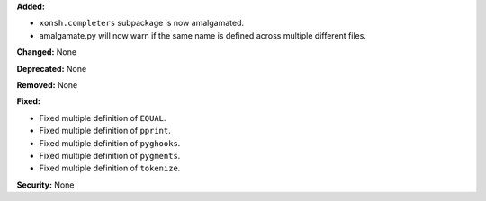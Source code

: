 **Added:**

* ``xonsh.completers`` subpackage is now amalgamated.
* amalgamate.py will now warn if the same name is defined across multiple
  different files.

**Changed:** None

**Deprecated:** None

**Removed:** None

**Fixed:**

* Fixed multiple definition of ``EQUAL``.
* Fixed multiple definition of ``pprint``.
* Fixed multiple definition of ``pyghooks``.
* Fixed multiple definition of ``pygments``.
* Fixed multiple definition of ``tokenize``.

**Security:** None
